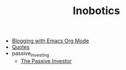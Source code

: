 #+TITLE: Inobotics

- [[file:blogging_with_emacs.org][Blogging with Emacs Org Mode]]
- [[file:quotes.org][Quotes]]
- passive_investing
  - [[file:passive_investing/passive_investing.org][The Passive Investor]]